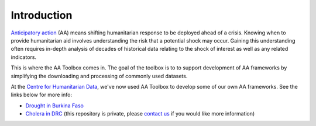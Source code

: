 Introduction
============

`Anticipatory action <https://centre.humdata.org/anticipatory-action/>`_
(AA) means shifting humanitarian response to be deployed ahead of a crisis.
Knowing when to provide humanitarian aid involves understanding the
risk that a potential shock may occur. Gaining this understanding often
requires in-depth analysis of decades of historical data relating to
the shock of interest as well as any related indicators.

This is where the AA Toolbox comes in. The goal of the toolbox is to to
support development of AA frameworks by simplifying the downloading and
processing of commonly used datasets.

At the `Centre for Humanitarian Data <https://centre.humdata.org/>`_,
we've now used AA Toolbox to develop
some of our own AA frameworks. See the links below for more info:

* `Drought in Burkina Faso <https://github.com/OCHA-DAP/pa-aa-bfa-drought>`_
* `Cholera in DRC <https://github.com/OCHA-DAP/pa-aa-cod-infectious-disease>`_
  (this repository is private, please `contact us <mailto:centrehumdata@un.org>`_
  if you would like more information)
